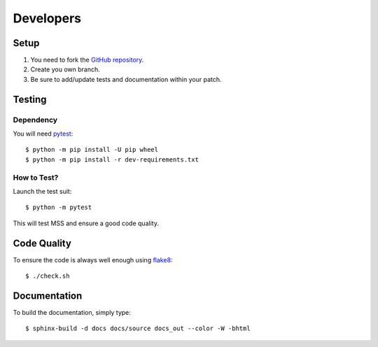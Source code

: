 .. highlight:: console

==========
Developers
==========

Setup
=====

1. You need to fork the `GitHub repository <https://github.com/BoboTiG/python-mss>`_.
2. Create you own branch.
3. Be sure to add/update tests and documentation within your patch.


Testing
=======

Dependency
----------

You will need `pytest <https://pypi.org/project/pytest/>`_::

    $ python -m pip install -U pip wheel
    $ python -m pip install -r dev-requirements.txt


How to Test?
------------

Launch the test suit::

    $ python -m pytest

This will test MSS and ensure a good code quality.


Code Quality
============

To ensure the code is always well enough using `flake8 <https://pypi.org/project/flake8/>`_::

    $ ./check.sh


Documentation
=============

To build the documentation, simply type::

    $ sphinx-build -d docs docs/source docs_out --color -W -bhtml
